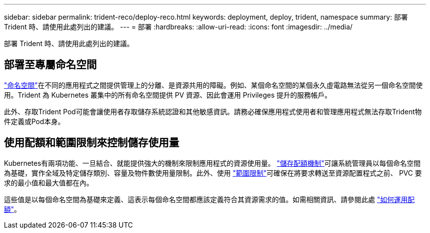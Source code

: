---
sidebar: sidebar 
permalink: trident-reco/deploy-reco.html 
keywords: deployment, deploy, trident, namespace 
summary: 部署 Trident 時、請使用此處列出的建議。 
---
= 部署
:hardbreaks:
:allow-uri-read: 
:icons: font
:imagesdir: ../media/


[role="lead"]
部署 Trident 時、請使用此處列出的建議。



== 部署至專屬命名空間

https://kubernetes.io/docs/concepts/overview/working-with-objects/namespaces/["命名空間"^]在不同的應用程式之間提供管理上的分離、是資源共用的障礙。例如、某個命名空間的某個永久虛電路無法從另一個命名空間使用。Trident 為 Kubernetes 叢集中的所有命名空間提供 PV 資源、因此會運用 Privileges 提升的服務帳戶。

此外、存取Trident Pod可能會讓使用者存取儲存系統認證和其他敏感資訊。請務必確保應用程式使用者和管理應用程式無法存取Trident物件定義或Pod本身。



== 使用配額和範圍限制來控制儲存使用量

Kubernetes有兩項功能、一旦結合、就能提供強大的機制來限制應用程式的資源使用量。 https://kubernetes.io/docs/concepts/policy/resource-quotas/#storage-resource-quota["儲存配額機制"^]可讓系統管理員以每個命名空間為基礎，實作全域及特定儲存類別、容量及物件數使用量限制。此外、使用 https://kubernetes.io/docs/tasks/administer-cluster/limit-storage-consumption/#limitrange-to-limit-requests-for-storage["範圍限制"^]可確保在將要求轉送至資源配置程式之前、 PVC 要求的最小值和最大值都在內。

這些值是以每個命名空間為基礎來定義、這表示每個命名空間都應該定義符合其資源需求的值。如需相關資訊、請參閱此處 https://netapp.io/2017/06/09/self-provisioning-storage-kubernetes-without-worry["如何運用配額"^]。

